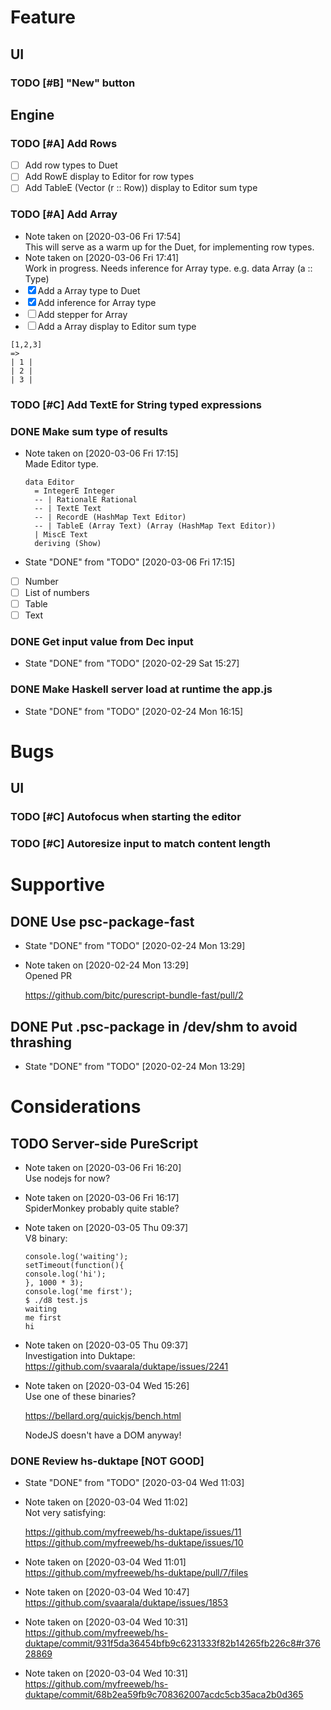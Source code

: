 * Feature
** UI
*** TODO [#B] "New" button
** Engine
*** TODO [#A] Add Rows
- [ ] Add row types to Duet
- [ ] Add RowE display to Editor for row types
- [ ] Add TableE (Vector (r :: Row)) display to Editor sum type
*** TODO [#A] Add Array
   - Note taken on [2020-03-06 Fri 17:54] \\
     This will serve as a warm up for the Duet, for implementing row types.
   - Note taken on [2020-03-06 Fri 17:41] \\
     Work in progress. Needs inference for Array type.
     e.g. data Array (a :: Type)
   - [X] Add a Array type to Duet
   - [X] Add inference for Array type
   - [ ] Add stepper for Array
   - [ ] Add a Array display to Editor sum type
#+BEGIN_SRC
[1,2,3]
=>
| 1 |
| 2 |
| 3 |
#+END_SRC
*** TODO [#C] Add TextE for String typed expressions
*** DONE Make sum type of results
   CLOSED: [2020-03-06 Fri 17:15]
   - Note taken on [2020-03-06 Fri 17:15] \\
     Made Editor type.

     #+BEGIN_SRC
     data Editor
       = IntegerE Integer
       -- | RationalE Rational
       -- | TextE Text
       -- | RecordE (HashMap Text Editor)
       -- | TableE (Array Text) (Array (HashMap Text Editor))
       | MiscE Text
       deriving (Show)
     #+END_SRC
   - State "DONE"       from "TODO"       [2020-03-06 Fri 17:15]
- [ ] Number
- [ ] List of numbers
- [ ] Table
- [ ] Text
*** DONE Get input value from Dec input
    CLOSED: [2020-02-29 Sat 15:27]
    - State "DONE"       from "TODO"       [2020-02-29 Sat 15:27]
*** DONE Make Haskell server load at runtime the app.js
    CLOSED: [2020-02-24 Mon 16:15]
    - State "DONE"       from "TODO"       [2020-02-24 Mon 16:15]
* Bugs
** UI
*** TODO [#C] Autofocus when starting the editor
*** TODO [#C] Autoresize input to match content length
* Supportive
** DONE Use psc-package-fast
   CLOSED: [2020-02-24 Mon 13:29]
   - State "DONE"       from "TODO"       [2020-02-24 Mon 13:29]
   - Note taken on [2020-02-24 Mon 13:29] \\
     Opened PR

     https://github.com/bitc/purescript-bundle-fast/pull/2

** DONE Put .psc-package in /dev/shm to avoid thrashing
   CLOSED: [2020-02-24 Mon 13:29]
   - State "DONE"       from "TODO"       [2020-02-24 Mon 13:29]

* Considerations
** TODO Server-side PureScript
   - Note taken on [2020-03-06 Fri 16:20] \\
     Use nodejs for now?
   - Note taken on [2020-03-06 Fri 16:17] \\
     SpiderMonkey probably quite stable?
   - Note taken on [2020-03-05 Thu 09:37] \\
     V8 binary:

     #+BEGIN_SRC
     console.log('waiting');
     setTimeout(function(){
     console.log('hi');
     }, 1000 * 3);
     console.log('me first');
     $ ./d8 test.js
     waiting
     me first
     hi
     #+END_SRC
   - Note taken on [2020-03-05 Thu 09:37] \\
     Investigation into Duktape: https://github.com/svaarala/duktape/issues/2241
   - Note taken on [2020-03-04 Wed 15:26] \\
     Use one of these binaries?

     https://bellard.org/quickjs/bench.html

     NodeJS doesn't have a DOM anyway!
*** DONE Review hs-duktape [NOT GOOD]
    CLOSED: [2020-03-04 Wed 11:03]
    - State "DONE"       from "TODO"       [2020-03-04 Wed 11:03]
    - Note taken on [2020-03-04 Wed 11:02] \\
      Not very satisfying:

      https://github.com/myfreeweb/hs-duktape/issues/11
      https://github.com/myfreeweb/hs-duktape/issues/10
    - Note taken on [2020-03-04 Wed 11:01] \\
      https://github.com/myfreeweb/hs-duktape/pull/7/files
    - Note taken on [2020-03-04 Wed 10:47] \\
      https://github.com/svaarala/duktape/issues/1853
    - Note taken on [2020-03-04 Wed 10:31] \\
      https://github.com/myfreeweb/hs-duktape/commit/931f5da36454bfb9c6231333f82b14265fb226c8#r37628869
    - Note taken on [2020-03-04 Wed 10:31] \\
      https://github.com/myfreeweb/hs-duktape/commit/68b2ea59fb9c708362007acdc5cb35aca2b0d365
